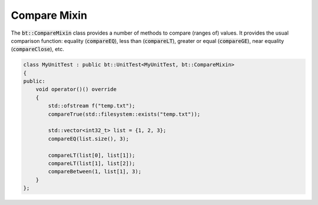 Compare Mixin
=============

The :code:`bt::CompareMixin` class provides a number of methods to compare (ranges of) values. It provides the usual
comparison function: equality (:code:`compareEQ`), less than (:code:`compareLT`), greater or equal (:code:`compareGE`),
near equality (:code:`compareClose`), etc.

.. code-block:: cpp

    class MyUnitTest : public bt::UnitTest<MyUnitTest, bt::CompareMixin>
    {
    public:
        void operator()() override
        {
            std::ofstream f("temp.txt");
            compareTrue(std::filesystem::exists("temp.txt"));

            std::vector<int32_t> list = {1, 2, 3};
            compareEQ(list.size(), 3);

            compareLT(list[0], list[1]);
            compareLT(list[1], list[2]);
            compareBetween(1, list[1], 3);
        }
    };
